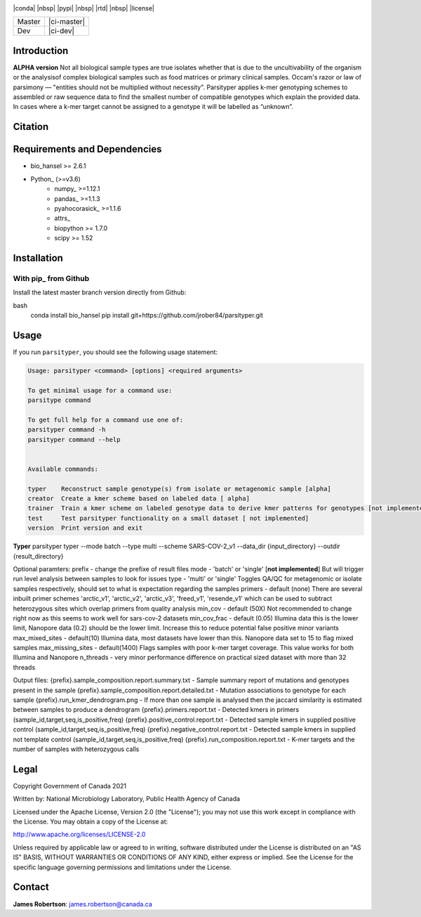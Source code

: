 |logo|

|conda| |nbsp| |pypi| |nbsp|  |rtd| |nbsp| |license|


======  ===========
Master  |ci-master|
Dev     |ci-dev|
======  ===========

.. |logo| image:: logo.png
    :target: https://github.com/jrober84/parsityper


Introduction
============
**ALPHA version** Not all biological sample types are true isolates whether that is due to the uncultivability of the organism or the analysisof complex biological samples such as food matrices or primary clinical samples. Occam's razor or law of parsimony — "entities should not be multiplied without necessity". Parsityper applies k-mer genotyping schemes to assembled or raw sequence data to find the smallest number of compatible genotypes which explain the provided data. In cases where a k-mer target cannot be assigned to a genotype it will be labelled as “unknown”.


Citation
========

Requirements and Dependencies
=============================
- bio_hansel >= 2.6.1
- Python_ (>=v3.6)
    - numpy_ >=1.12.1
    - pandas_ >=1.1.3
    - pyahocorasick_ >=1.1.6
    - attrs_
    - biopython >= 1.7.0
    - scipy >= 1.52



Installation
============

With pip_ from Github
---------------------

Install the latest master branch version directly from Github:

.. code-block::
bash
    conda install bio_hansel
    pip install git+https://github.com/jrober84/parsityper.git

Usage
=====
If you run ``parsityper``, you should see the following usage statement:

.. code-block::

    Usage: parsityper <command> [options] <required arguments>

    To get minimal usage for a command use:
    parsitype command

    To get full help for a command use one of:
    parsityper command -h
    parsityper command --help


    Available commands:

    typer    Reconstruct sample genotype(s) from isolate or metagenomic sample [alpha]
    creator  Create a kmer scheme based on labeled data [ alpha]
    trainer  Train a kmer scheme on labeled genotype data to derive kmer patterns for genotypes [not implemented]
    test     Test parsityper functionality on a small dataset [ not implemented]
    version  Print version and exit

**Typer**
parsityper typer --mode batch --type multi --scheme SARS-COV-2_v1 --data_dir {input_directory} --outdir {result_directory}

Optional paramters:
prefix - change the prefixe of result files
mode - 'batch' or 'single' [**not implemented**] But will trigger run level analysis between samples to look for issues
type - 'multi' or 'single' Toggles QA/QC for metagenomic or isolate samples respectively, should set to what is expectation regarding the samples
primers - default (none) There are several inbuilt primer schemes 'arctic_v1', 'arctic_v2', 'arctic_v3', 'freed_v1', 'resende_v1' which can be used to subtract heterozygous sites which overlap primers from quality analysis
min_cov - default (50X) Not recommended to change right now as this seems to work well for sars-cov-2 datasets
min_cov_frac - default (0.05) Illumina data this is the lower limit, Nanopore data (0.2) should be the lower limit. Increase this to reduce potential false positive minor variants
max_mixed_sites - default(10) Illumina data, most datasets have lower than this. Nanopore data set to 15 to flag mixed samples
max_missing_sites - default(1400) Flags samples with poor k-mer target coverage. This value works for both Illumina and Nanopore
n_threads - very minor performance difference on practical sized dataset with more than 32 threads


Output files:
{prefix}.sample_composition.report.summary.txt - Sample summary report of mutations and genotypes present in the sample
{prefix}.sample_composition.report.detailed.txt - Mutation associations to genotype for each sample
{prefix}.run_kmer_dendrogram.png - If more than one sample is analysed then the jaccard similarity is estimated between samples to produce a dendrogram
{prefix}.primers.report.txt - Detected kmers in primers (sample_id,target,seq,is_positive,freq)
{prefix}.positive_control.report.txt - Detected sample kmers in supplied positive control (sample_id,target,seq,is_positive,freq)
{prefix}.negative_control.report.txt - Detected sample kmers in supplied not template control (sample_id,target,seq,is_positive,freq)
{prefix}.run_composition.report.txt - K-mer targets and the number of samples with heterozygous calls



Legal
=====

Copyright Government of Canada 2021

Written by: National Microbiology Laboratory, Public Health Agency of Canada

Licensed under the Apache License, Version 2.0 (the "License"); you may not use
this work except in compliance with the License. You may obtain a copy of the
License at:

http://www.apache.org/licenses/LICENSE-2.0

Unless required by applicable law or agreed to in writing, software distributed
under the License is distributed on an "AS IS" BASIS, WITHOUT WARRANTIES OR
CONDITIONS OF ANY KIND, either express or implied. See the License for the
specific language governing permissions and limitations under the License.


Contact
=======

**James Robertson**: james.robertson@canada.ca
